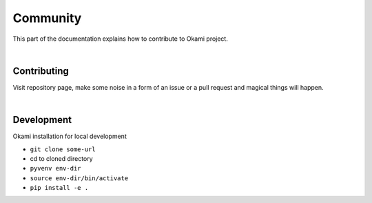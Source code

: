 .. _community:

Community
=========

This part of the documentation explains how to contribute to Okami project.

|

.. _community#contrib:

Contributing
------------
Visit repository page, make some noise in a form of an issue or a pull request and magical things will happen.

|

.. _community#install:

Development
-----------
Okami installation for local development

- ``git clone some-url``

- cd to cloned directory

- ``pyvenv env-dir``

- ``source env-dir/bin/activate``

- ``pip install -e .``

